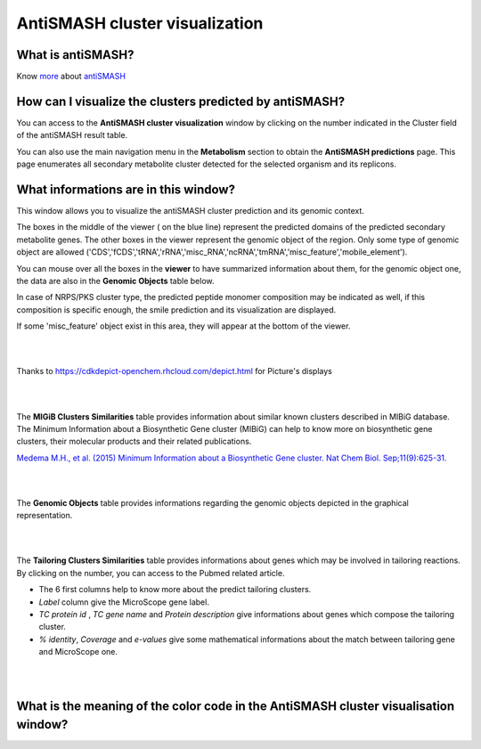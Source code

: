 ######################
AntiSMASH cluster visualization
######################

What is antiSMASH?
------------------

Know  `more <https://microscope.readthedocs.io/en/latest/content/mage/info.html#antismash>`_ about `antiSMASH <http://antismash.secondarymetabolites.org/about.html>`_



How can I visualize the clusters predicted by antiSMASH?
--------------------------------------------------------

You can access to the **AntiSMASH cluster visualization** window by clicking on the number indicated in the Cluster field of the antiSMASH result table.

You can also use the main navigation menu in the **Metabolism** section to obtain the **AntiSMASH predictions** page.
This page enumerates all secondary metabolite cluster detected for the selected organism and its replicons.


What informations are in this window?
--------------------------------------------------------
This window allows you to visualize the antiSMASH cluster prediction and its genomic context.

The boxes in the middle of the viewer ( on the blue line) represent the predicted domains of the predicted secondary metabolite genes.  
The other boxes in the viewer represent the genomic object of the region. Only some type of genomic object are allowed ('CDS','fCDS','tRNA','rRNA','misc_RNA','ncRNA','tmRNA','misc_feature','mobile_element').   

You can mouse over all the boxes in the **viewer** to have summarized information about them, for the genomic object one, the data are also in the **Genomic Objects** table below.

In case of NRPS/PKS cluster type, the predicted peptide monomer composition may be indicated as well, if this composition is specific enough, the smile prediction and its visualization are displayed.

If some 'misc_feature' object exist in this area, they will appear at the bottom of the viewer.


.. image:: img/antiSMASH3_viewer.PNG


|
|

Thanks to `https://cdkdepict-openchem.rhcloud.com/depict.html <https://cdkdepict-openchem.rhcloud.com/depict.html>`_ for Picture's displays 

|
|


The **MIGiB Clusters Similarities** table provides information about similar known clusters described in MIBiG database. The Minimum Information about a Biosynthetic Gene cluster (MIBiG) can help to know more on biosynthetic gene clusters, their molecular products and their related publications.

`Medema M.H., et al. (2015) Minimum Information about a Biosynthetic Gene cluster. Nat Chem Biol. Sep;11(9):625-31. <http://www.ncbi.nlm.nih.gov/pubmed/26284661>`_


.. image:: img/antiSMASH3_Knowncluster.PNG


|
|


The **Genomic Objects** table provides informations regarding the genomic objects depicted in the graphical representation.

.. image:: img/antiSMASH3_Feature.PNG

|
|


The **Tailoring Clusters Similarities** table provides informations about genes which may be involved in tailoring reactions. By clicking on the number, you can access to the Pubmed related article.

* The 6 first columns help to know more about the predict tailoring clusters. 
* *Label* column give the MicroScope gene label.
* *TC protein id* , *TC gene name* and *Protein description* give informations about genes which compose the tailoring cluster.
* *% identity*, *Coverage* and *e-values* give some mathematical informations about the match between tailoring gene and MicroScope one.


.. image:: img/antiSMASH3_Tailoringcluster.PNG

|
|


What is the meaning of the color code in the AntiSMASH cluster visualisation window?
-------------------------------------------------------------------------------------------

.. image:: img/antiSMASH3_domain_color_code.PNG
.. image:: img/antiSMASH3_Feature_color_code.PNG
